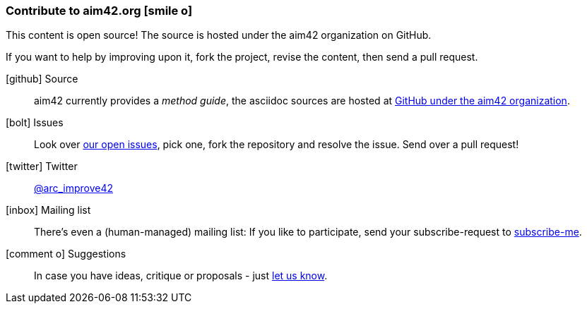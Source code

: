 [[contributions]]

=== Contribute to aim42.org icon:smile-o[]
This content is open source! The source is hosted under the aim42 organization on GitHub.

If you want to help by improving upon it, fork the project, revise the content, then send a pull request. 

icon:github[2x] Source:: 
aim42 currently provides a _method guide_, the asciidoc sources are hosted at https://github.com/aim42/aim42[GitHub under the aim42 organization].

icon:bolt[2x] Issues:: 
Look over https://github.com/aim42/aim42/issues[our open issues], pick one, fork the repository and resolve the issue. Send over a pull request!

icon:twitter[2x] Twitter:: 
https://twitter.com/arc_improve42[@arc_improve42]

icon:inbox[2x] Mailing list::
There's even a (human-managed) mailing list: If you like to participate, send your subscribe-request to mailto:aim42@lists.innoq.com[subscribe-me]. 

icon:comment-o[2x] Suggestions::
In case you have ideas, critique or proposals - just mailto:aim42@lists.innoq.com[let us know]. 